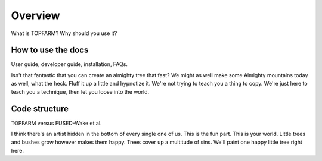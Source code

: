 .. _overview:

===========================
Overview
===========================

What is TOPFARM?
Why should you use it?


How to use the docs
-------------------

User guide, developer guide, installation, FAQs.

Isn't that fantastic that you can create an almighty tree that fast?
We might as well make some Almighty mountains today as well, what the heck.
Fluff it up a little and hypnotize it.
We're not trying to teach you a thing to copy.
We're just here to teach you a technique, then let you loose into the world.


Code structure
--------------

TOPFARM versus FUSED-Wake et al.

I think there's an artist hidden in the bottom of every single one of us.
This is the fun part.
This is your world.
Little trees and bushes grow however makes them happy.
Trees cover up a multitude of sins.
We'll paint one happy little tree right here.

